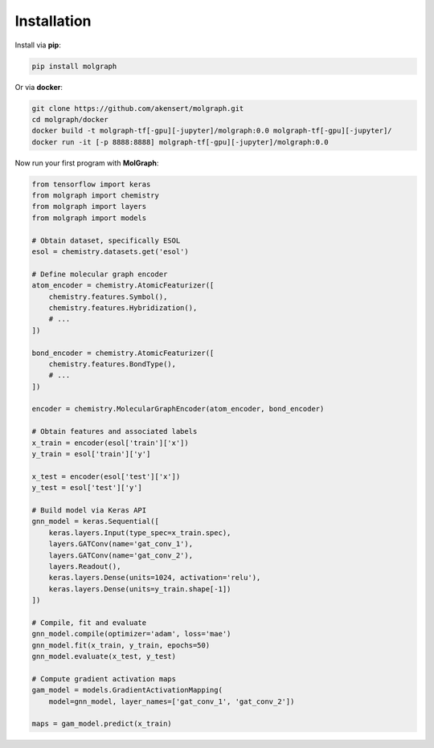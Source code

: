 ###################
Installation
###################

Install via **pip**:

.. code-block::

  pip install molgraph

Or via **docker**:

.. code-block::

  git clone https://github.com/akensert/molgraph.git
  cd molgraph/docker
  docker build -t molgraph-tf[-gpu][-jupyter]/molgraph:0.0 molgraph-tf[-gpu][-jupyter]/
  docker run -it [-p 8888:8888] molgraph-tf[-gpu][-jupyter]/molgraph:0.0


Now run your first program with **MolGraph**:

.. code-block::

    from tensorflow import keras
    from molgraph import chemistry
    from molgraph import layers
    from molgraph import models

    # Obtain dataset, specifically ESOL
    esol = chemistry.datasets.get('esol')

    # Define molecular graph encoder
    atom_encoder = chemistry.AtomicFeaturizer([
        chemistry.features.Symbol(),
        chemistry.features.Hybridization(),
        # ...
    ])

    bond_encoder = chemistry.AtomicFeaturizer([
        chemistry.features.BondType(),
        # ...
    ])

    encoder = chemistry.MolecularGraphEncoder(atom_encoder, bond_encoder)

    # Obtain features and associated labels
    x_train = encoder(esol['train']['x'])
    y_train = esol['train']['y']

    x_test = encoder(esol['test']['x'])
    y_test = esol['test']['y']

    # Build model via Keras API
    gnn_model = keras.Sequential([
        keras.layers.Input(type_spec=x_train.spec),
        layers.GATConv(name='gat_conv_1'),
        layers.GATConv(name='gat_conv_2'),
        layers.Readout(),
        keras.layers.Dense(units=1024, activation='relu'),
        keras.layers.Dense(units=y_train.shape[-1])
    ])

    # Compile, fit and evaluate
    gnn_model.compile(optimizer='adam', loss='mae')
    gnn_model.fit(x_train, y_train, epochs=50)
    gnn_model.evaluate(x_test, y_test)

    # Compute gradient activation maps
    gam_model = models.GradientActivationMapping(
        model=gnn_model, layer_names=['gat_conv_1', 'gat_conv_2'])

    maps = gam_model.predict(x_train)

